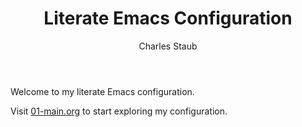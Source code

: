 #+TITLE: Literate Emacs Configuration
#+AUTHOR: Charles Staub
#+DRAFT: true

Welcome to my literate Emacs configuration.

Visit [[file:literate/01-main.org][01-main.org]] to start exploring my configuration. 
  
